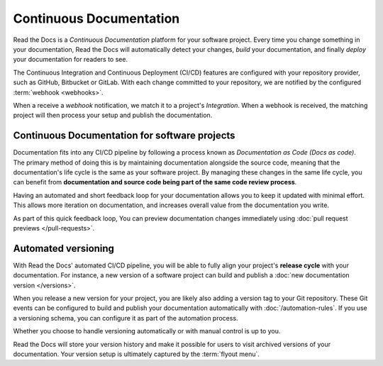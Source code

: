 ..
   Some points we want to cover in this article:
   * Talk about the benefits of always up to date docs
   * Discuss versioning in here, since it relies directly on Git?
   * Have a small diagram that shows (You --push--> GitHub --webhook--> RTD --Build docs--> Deploy
       (Perhaps reuse this: https://about.readthedocs.com/images/homepage.png)



Continuous Documentation
========================

Read the Docs is a *Continuous Documentation* platform for your software project.
Every time you change something in your documentation, Read the Docs will automatically detect your changes,
*build* your documentation,
and finally *deploy* your documentation for readers to see.

The Continuous Integration and Continuous Deployment (CI/CD) features are configured with your repository provider,
such as GitHub, Bitbucket or GitLab.
With each change committed to your repository, we are notified by the configured :term:`webhook <webhooks>`.

When a receive a *webhook* notification, we match it to a project's *Integration*.
When a webhook is received, the matching project will then process your setup and publish the documentation.

.. The short version
.. -----------------

.. If you follow for instance the tutorial,
.. a simple setup will use our builders and deploy everything in the following way:

.. 1. ...
.. 2. ...
.. 3. ...

.. The long version
.. ----------------

.. * :doc:`Build </builds>` the latest commit.
.. * Synchronize your versions based on the latest tag and branch data in Git.
.. * Run your :doc:`automation rules</automation-rules>`.
.. * Auto-cancel any currently running builds of the same version.
.. * Add a log entry to the integration's :guilabel:`Recent Activity`.

Continuous Documentation for software projects
----------------------------------------------

Documentation fits into any CI/CD pipeline by following a process known as *Documentation as Code (Docs as code)*.
The primary method of doing this is by maintaining documentation alongside the source code,
meaning that the documentation's life cycle is the same as your software project.
By managing these changes in the same life cycle,
you can benefit from **documentation and source code being part of the same code review process**.

Having an automated and short feedback loop for your documentation allows you to
keep it updated with minimal effort.
This allows more iteration on documentation,
and increases overall value from the documentation you write.

As part of this quick feedback loop,
You can preview documentation changes immediately using :doc:`pull request previews </pull-requests>`.

.. Continuous Documentation for scientific projects
.. ------------------------------------------------

.. We should perhaps write a short introduction here and reference the science page.

Automated versioning
--------------------

With Read the Docs' automated CI/CD pipeline, you will be able to fully align your project's **release cycle** with your documentation.
For instance, a new version of a software project can build and publish a :doc:`new documentation version </versions>`.

When you release a new version for your project,
you are likely also adding a version tag to your Git repository.
These Git events can be configured to build and publish your documentation automatically with :doc:`/automation-rules`.
If you use a versioning schema, you can configure it as part of the automation process.

Whether you choose to handle versioning automatically or with manual control is up to you.

Read the Docs will store your version history and make it possible for users to visit archived versions of your documentation.
Your version setup is ultimately captured by the :term:`flyout menu`.


.. seealso::

    :doc:`/guides/git-integrations`
        Information on setting up your Git repository to make Read the Docs automatically build your documentation project.
    :doc:`/automation-rules`
        Information on setting up your Git repository to make Read the Docs automatically build your documentation project.
    :doc:`/flyout-menu`
        Discover the functionality of the Flyout menu and the ways that it can be customized.
